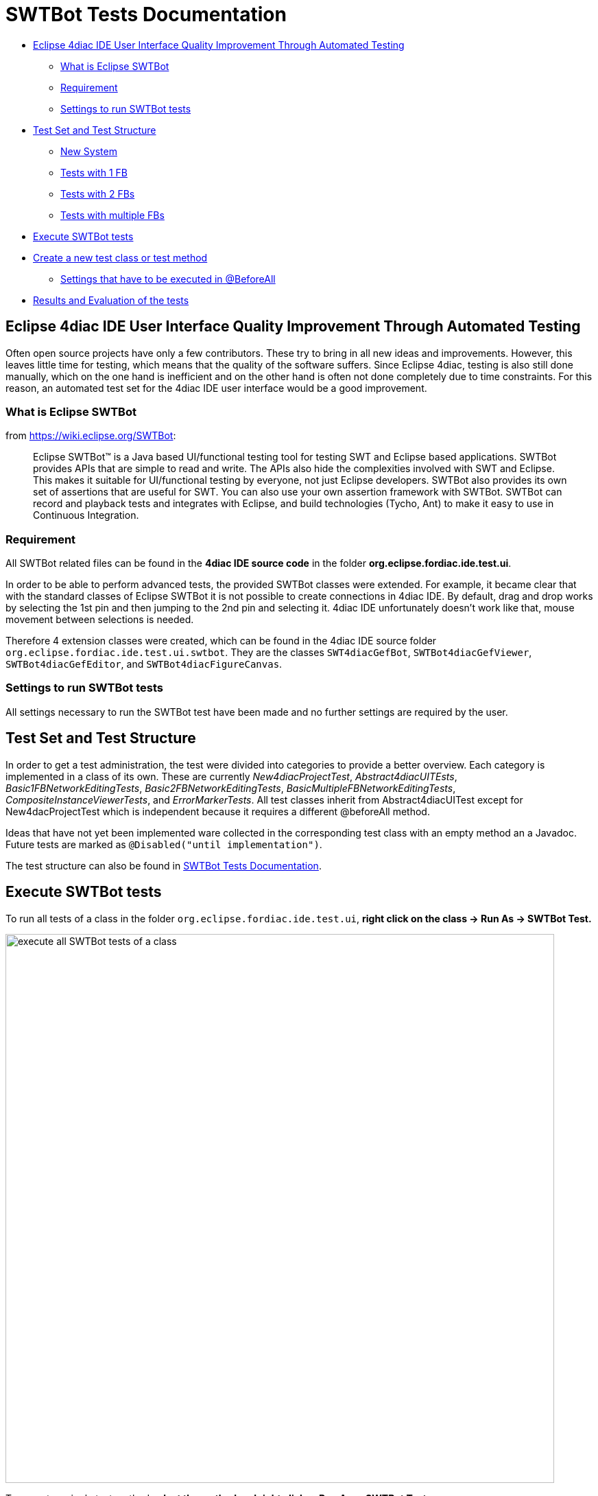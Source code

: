 = [[topOfPage]]SWTBot Tests Documentation
:lang: en
:imagesdir: ./src/development/img/SWTBot
ifdef::env-github[]
:imagesdir: img/SWTBOT
endif::[]

* link:#ImprovementThroughAutomatedTesting[Eclipse 4diac IDE User Interface Quality Improvement Through Automated Testing]
** link:#WhatIsEclipseSWTBot[What is Eclipse SWTBot]
** link:#Requirement[Requirement]
** link:#Settings[Settings to run SWTBot tests]
* link:#Structure[Test Set and Test Structure]
** link:#NewSystem[New System]
** link:#TestsWith1FB[Tests with 1 FB]
** link:#TestsWith2FBs[Tests with 2 FBs]
** link:#TestsWithMultipleFBs[Tests with multiple FBs]
* link:#Execute[Execute SWTBot tests]
* link:#CreateNewTests[Create a new test class or test method]
** link:#SettingsBeforeAll[Settings that have to be executed in @BeforeAll]
* link:#ResultsEvaluation[Results and Evaluation of the tests]

== [[ImprovementThroughAutomatedTesting]]Eclipse 4diac IDE User Interface Quality Improvement Through Automated Testing

Often open source projects have only a few contributors. 
These try to bring in all new ideas and improvements. 
However, this leaves little time for testing, which means that the quality of the software suffers.
Since Eclipse 4diac, testing is also still done manually, which on the one hand is inefficient and on the other hand is often not done completely due to time constraints. 
For this reason, an automated test set for the 4diac IDE user interface would be a good improvement.


=== [[WhatIsEclipseSWTBot]]What is Eclipse SWTBot

from https://wiki.eclipse.org/SWTBot: 

> Eclipse SWTBot™ is a Java based UI/functional testing tool for testing SWT and Eclipse based applications. 
> SWTBot provides APIs that are simple to read and write. 
> The APIs also hide the complexities involved with SWT and Eclipse. 
> This makes it suitable for UI/functional testing by everyone, not just Eclipse developers. 
> SWTBot also provides its own set of assertions that are useful for SWT. 
> You can also use your own assertion framework with SWTBot. 
> SWTBot can record and playback tests and integrates with Eclipse, and build technologies (Tycho, Ant) to make it easy to use in Continuous Integration.



=== [[Requirement]]Requirement

All SWTBot related files can be found in the *4diac IDE source code* in the folder *org.eclipse.fordiac.ide.test.ui*.

In order to be able to perform advanced tests, the provided SWTBot classes were extended. 
For example, it became clear that with the standard classes of Eclipse SWTBot it is not possible to create connections in 4diac IDE. 
By default, drag and drop works by selecting the 1st pin and then jumping to the 2nd pin and selecting it. 
4diac IDE unfortunately doesn't work like that, mouse movement between selections is needed.

Therefore 4 extension classes were created, which can be found in the 4diac IDE source folder `org.eclipse.fordiac.ide.test.ui.swtbot`.
They are the classes `SWT4diacGefBot`, `SWTBot4diacGefViewer`, `SWTBot4diacGefEditor`, and  `SWTBot4diacFigureCanvas`.


=== [[Settings]]Settings to run SWTBot tests

All settings necessary to run the SWTBot test have been made and no further settings are required by the user.


== [[Structure]]Test Set and Test Structure

In order to get a test administration, the test were divided into categories to provide a better overview. 
Each category is implemented in a class of its own. 
These are currently _New4diacProjectTest_, _Abstract4diacUITEsts_, _Basic1FBNetworkEditingTests_, _Basic2FBNetworkEditingTests_, _BasicMultipleFBNetworkEditingTests_, _CompositeInstanceViewerTests_, and _ErrorMarkerTests_. 
All test classes inherit from Abstract4diacUITest except for New4dacProjectTest which is independent because it requires a different @beforeAll method.

Ideas that have not yet been implemented ware collected in the corresponding test class with an empty method an a Javadoc. 
Future tests are marked as `@Disabled("until implementation")`.

The test structure can also be found in https://wiki.eclipse.org/Eclipse_4diacWiki/Development/User_Interface_Quality_Improvement[SWTBot Tests Documentation].

== [[Execute]]Execute SWTBot tests

To run all tests of a class in the folder `org.eclipse.fordiac.ide.test.ui`, *right click on the class → Run As → SWTBot Test.*

image::ClassRunAsSWTBotTest.png[execute all SWTBot tests of a class,width=800]

To execute a single test method *select the method and right click → Run As → SWTBot Test.*

image:RunAsSWTBotTest.png[execute a single test method,width=800]

== [[CreateNewTests]]Create a new test class or test method

After a new class is added it is necessary to change the run configurations from Eclipse Platform to Eclipse 4diac to run the tests.
The fastest way to do this is to + [.menu4diac]#right click on the class in the System Explorer → Run As → Run Configurations...#

image:RunConfigurationSelection.png[select Run Configuration for class,width=800]

In the window that appears, click on the *Main tab* and select to the right of *Run a project* the option *org.eclipse.fordiac.ide.product*.

image:RunConfigurationMain.png[select Run Configuration for method,width=800]

In order to be able to run the tests individually, it is necessary to make the same setting with the individual test methods as well. 
However, it was noticed that sometimes the first 1-2 test runs do not go through despite these settings because the settings are reset to Eclipse platform. 
In this case, repeat the above steps.

The annotations for the tests are the same as in Junit5. 
The  introduction to JUnit 5 can be read the introduction https://junit.org/junit5/docs/current/user-guide/[here]

=== [[SettingsBeforeAll]]Settings that have to be executed in @BeforeAll

The test classes Basic1FBNetworkEditingTests and future test classes are structured in such a way that 4diac IDE is started first. 
The `beforeAll()` method with the `@BeforeAll` annotation creates the bot and it closes the welcome window that appears when 4diac IDE starts. 
This closing is important, otherwise the tests cannot be executed.

Settings such as timeout and playback speed are also set here.

image:BeforeAll.png[@BeforeAll settings,width=450]

== [[ResultsEvaluation]]Results and Evaluation of the tests

Starting the tests will bring up a new tab called JUnit. 
This provides information about which test was successful and which test failed. 
The example below shows that all but one of the tests have passed successfully. 
This means that the expected result has occurred. 
However, one test was unsuccessful. 
This test is interesting because it probably found an error in the program. 
A closer look at what went wrong is now necessary.

When creating a test, special care must be taken to ensure that the desired event is queried. 
This is the only way to rule out incorrect results due to incorrect tests. 
In our case, the test is correct, we found an error, the FB is actually not displayed in the hierarchy tree.
Investigations revealed that the bug has already been reported, so no further action is necessary in this case.

image:TestResults.png[Test results,width=800]

xref:../index.adoc[Start Here page]

Or link:#topOfPage[Go to top]
